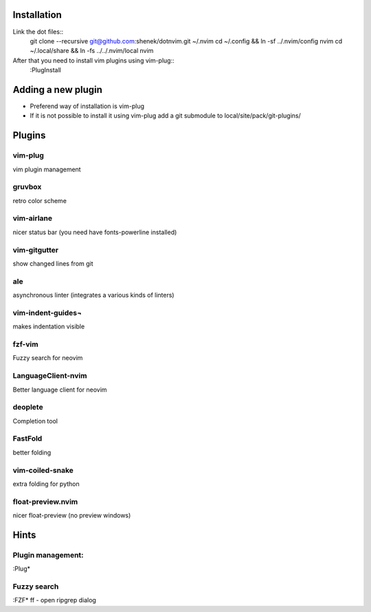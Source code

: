 Installation
============

Link the dot files::
    git clone --recursive git@github.com:shenek/dotnvim.git ~/.nvim
    cd ~/.config && ln -sf ../.nvim/config nvim
    cd ~/.local/share && ln -fs ../../.nvim/local nvim

After that you need to install vim plugins using vim-plug::
    :PlugInstall

Adding a new plugin
===================
* Preferend way of installation is vim-plug
* If it is not possible to install it using vim-plug
  add a git submodule to local/site/pack/git-plugins/


Plugins
=======

vim-plug
--------
vim plugin management

gruvbox
-------
retro color scheme

vim-airlane
-----------
nicer status bar (you need have fonts-powerline installed)

vim-gitgutter
-------------
show changed lines from git

ale
---
asynchronous linter (integrates a various kinds of linters)

vim-indent-guides¬
-----------------
makes indentation visible

fzf-vim
-------

Fuzzy search for neovim

LanguageClient-nvim
-------------------

Better language client for neovim

deoplete
--------

Completion tool

FastFold
--------

better folding

vim-coiled-snake
----------------

extra folding for python

float-preview.nvim
------------------

nicer float-preview (no preview windows)

Hints
=====
Plugin management:
------------------
:Plug*

Fuzzy search
------------
:FZF*
ff - open ripgrep dialog
